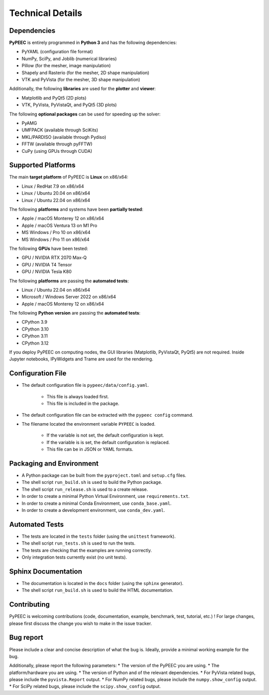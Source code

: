 Technical Details
=================

Dependencies
------------

**PyPEEC** is entirely programmed in **Python 3** and has the following dependencies:

* PyYAML (configuration file format)
* NumPy, SciPy, and Joblib (numerical libraries)
* Pillow (for the mesher, image manipulation)
* Shapely and Rasterio (for the mesher, 2D shape manipulation)
* VTK and PyVista (for the mesher, 3D shape manipulation)

Additionally, the following **libraries** are used for the **plotter** and **viewer**:

* Matplotlib and PyQt5 (2D plots)
* VTK, PyVista, PyVistaQt, and PyQt5 (3D plots)

The following **optional packages** can be used for speeding up the solver:

* PyAMG
* UMFPACK (available through SciKits)
* MKL/PARDISO (available through Pydiso)
* FFTW (available through pyFFTW)
* CuPy (using GPUs through CUDA)

Supported Platforms
-------------------

The main **target platform** of PyPEEC is **Linux** on x86/x64:

* Linux / RedHat 7.9 on x86/x64
* Linux / Ubuntu 20.04 on x86/x64
* Linux / Ubuntu 22.04 on x86/x64

The following **platforms** and systems have been  **partially tested**:

* Apple / macOS Monterey 12 on x86/x64
* Apple / macOS Ventura 13 on M1 Pro
* MS Windows / Pro 10 on x86/x64
* MS Windows / Pro 11 on x86/x64

The following **GPUs** have been tested:

* GPU / NVIDIA RTX 2070 Max-Q
* GPU / NVIDIA T4 Tensor
* GPU / NVIDIA Tesla K80

The following **platforms** are passing the **automated tests**:

* Linux / Ubuntu 22.04 on x86/x64
* Microsoft / Windows Server 2022 on x86/x64
* Apple / macOS Monterey 12 on x86/x64

The following **Python version** are passing the **automated tests**:

* CPython 3.9
* CPython 3.10
* CPython 3.11
* CPython 3.12

If you deploy PyPEEC on computing nodes, the GUI libraries (Matplotlib, PyVistaQt, PyQt5) are not required.
Inside Jupyter notebooks, IPyWidgets and Trame are used for the rendering.

Configuration File
------------------

* The default configuration file is ``pypeec/data/config.yaml``.

    * This file is always loaded first.
    * This file is included in the package.

* The default configuration file can be extracted with the ``pypeec config`` command.

* The filename located the environment variable ``PYPEEC`` is loaded.

    * If the variable is not set, the default configuration is kept.
    * If the variable is is set, the default configuration is replaced.
    * This file can be in JSON or YAML formats.

Packaging and Environment
-------------------------

* A Python package can be built from the ``pyproject.toml`` and ``setup.cfg`` files.
* The shell script ``run_build.sh`` is used to build the Python package.
* The shell script ``run_release.sh`` is used to a create release.
* In order to create a minimal Python Virtual Environment, use ``requirements.txt``.
* In order to create a minimal Conda Environment, use ``conda_base.yaml``.
* In order to create a development environment, use ``conda_dev.yaml``.

Automated Tests
---------------

* The tests are located in the ``tests`` folder (using the ``unittest`` framework).
* The shell script ``run_tests.sh`` is used to run the tests.
* The tests are checking that the examples are running correctly.
* Only integration tests currently exist (no unit tests).

Sphinx Documentation
--------------------

* The documentation is located in the ``docs`` folder (using the ``sphinx`` generator).
* The shell script ``run_build.sh`` is used to build the HTML documentation.

Contributing
------------

PyPEEC is welcoming contributions (code, documentation, example, benchmark, test, tutorial, etc.) !
For large changes, please first discuss the change you wish to make in the issue tracker.

Bug report
----------

Please include a clear and concise description of what the bug is.
Ideally, provide a minimal working example for the bug.

Additionally, please report the following parameters:
* The version of the PyPEEC you are using.
* The platform/hardware you are using.
* The version of Python and of the relevant dependencies.
* For PyVista related bugs, please include the ``pyvista.Report`` output.
* For NumPy related bugs, please include the ``numpy.show_config`` output.
* For SciPy related bugs, please include the ``scipy.show_config`` output.
